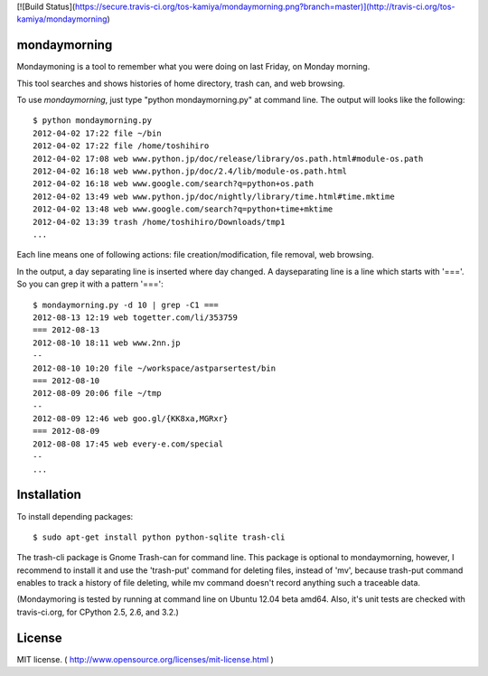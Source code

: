 [![Build Status](https://secure.travis-ci.org/tos-kamiya/mondaymorning.png?branch=master)](http://travis-ci.org/tos-kamiya/mondaymorning)

==============
mondaymorning
==============

Mondaymoning is a tool to remember what you were doing on last Friday, on Monday morning.

This tool searches and shows histories of home directory, trash can, and web browsing.

To use `mondaymorning`, just type "python mondaymorning.py" at command line.
The output will looks like the following::

  $ python mondaymorning.py
  2012-04-02 17:22 file ~/bin
  2012-04-02 17:22 file /home/toshihiro
  2012-04-02 17:08 web www.python.jp/doc/release/library/os.path.html#module-os.path
  2012-04-02 16:18 web www.python.jp/doc/2.4/lib/module-os.path.html
  2012-04-02 16:18 web www.google.com/search?q=python+os.path
  2012-04-02 13:49 web www.python.jp/doc/nightly/library/time.html#time.mktime
  2012-04-02 13:48 web www.google.com/search?q=python+time+mktime
  2012-04-02 13:39 trash /home/toshihiro/Downloads/tmp1
  ...

Each line means one of following actions: file creation/modification, file removal, web browsing.

In the output, a day separating line is inserted where day changed.
A dayseparating line is a line which starts with '==='. So you can grep it with a pattern '==='::

  $ mondaymorning.py -d 10 | grep -C1 ===
  2012-08-13 12:19 web togetter.com/li/353759
  === 2012-08-13
  2012-08-10 18:11 web www.2nn.jp
  --
  2012-08-10 10:20 file ~/workspace/astparsertest/bin
  === 2012-08-10
  2012-08-09 20:06 file ~/tmp
  --
  2012-08-09 12:46 web goo.gl/{KK8xa,MGRxr}
  === 2012-08-09
  2012-08-08 17:45 web every-e.com/special
  --
  ...

=============
Installation
=============

To install depending packages::

  $ sudo apt-get install python python-sqlite trash-cli

The trash-cli package is Gnome Trash-can for command line.
This package is optional to mondaymorning, however, 
I recommend to install it and use the 'trash-put' command for deleting files, instead of 'mv',
because trash-put command enables to track a history of file deleting, while
mv command doesn't record anything such a traceable data.

(Mondaymoring is tested by running at command line on Ubuntu 12.04 beta amd64.
Also, it's unit tests are checked with travis-ci.org, for CPython 2.5, 2.6, and 3.2.)

========
License
========

MIT license. ( http://www.opensource.org/licenses/mit-license.html )
